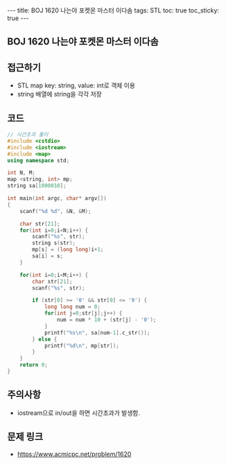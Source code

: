 #+HTML: ---
#+HTML: title: BOJ 1620 나는야 포켓몬 마스터 이다솜
#+HTML: tags: STL
#+HTML: toc: true
#+HTML: toc_sticky: true
#+HTML: ---
#+OPTIONS: ^:nil

** BOJ 1620 나는야 포켓몬 마스터 이다솜

** 접근하기
- STL map key: string, value: int로 객체 이용
- string 배열에 string을 각각 저장

** 코드
#+BEGIN_SRC cpp
// 시간초과 풀이
#include <cstdio>
#include <iostream>
#include <map>
using namespace std;

int N, M;
map <string, int> mp;
string sa[1000010];

int main(int argc, char* argv[])
{
    scanf("%d %d", &N, &M);

    char str[21];
    for(int i=0;i<N;i++) {
        scanf("%s", str);
        string s(str);
        mp[s] = (long long)i+1;
        sa[i] = s;
    }

    for(int i=0;i<M;i++) {
        char str[21];
        scanf("%s", str);

        if (str[0] >= '0' && str[0] <= '9') {
            long long num = 0;
            for(int j=0;str[j];j++) {
                num = num * 10 + (str[j] - '0');
            }
            printf("%s\n", sa[num-1].c_str());
        } else {
            printf("%d\n", mp[str]);
        }
    }
    return 0;
}
#+END_SRC

** 주의사항
- iostream으로 in/out을 하면 시간초과가 발생함.

** 문제 링크
- https://www.acmicpc.net/problem/1620
